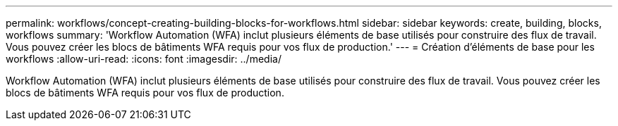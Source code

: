 ---
permalink: workflows/concept-creating-building-blocks-for-workflows.html 
sidebar: sidebar 
keywords: create, building, blocks, workflows 
summary: 'Workflow Automation (WFA) inclut plusieurs éléments de base utilisés pour construire des flux de travail. Vous pouvez créer les blocs de bâtiments WFA requis pour vos flux de production.' 
---
= Création d'éléments de base pour les workflows
:allow-uri-read: 
:icons: font
:imagesdir: ../media/


[role="lead"]
Workflow Automation (WFA) inclut plusieurs éléments de base utilisés pour construire des flux de travail. Vous pouvez créer les blocs de bâtiments WFA requis pour vos flux de production.
